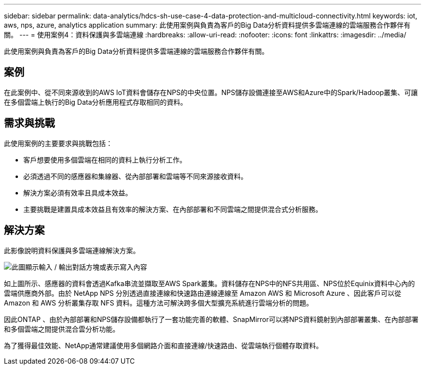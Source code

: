 ---
sidebar: sidebar 
permalink: data-analytics/hdcs-sh-use-case-4-data-protection-and-multicloud-connectivity.html 
keywords: iot, aws, nps, azure, analytics application 
summary: 此使用案例與負責為客戶的Big Data分析資料提供多雲端連線的雲端服務合作夥伴有關。 
---
= 使用案例4：資料保護與多雲端連線
:hardbreaks:
:allow-uri-read: 
:nofooter: 
:icons: font
:linkattrs: 
:imagesdir: ../media/


[role="lead"]
此使用案例與負責為客戶的Big Data分析資料提供多雲端連線的雲端服務合作夥伴有關。



== 案例

在此案例中、從不同來源收到的AWS IoT資料會儲存在NPS的中央位置。NPS儲存設備連接至AWS和Azure中的Spark/Hadoop叢集、可讓在多個雲端上執行的Big Data分析應用程式存取相同的資料。



== 需求與挑戰

此使用案例的主要要求與挑戰包括：

* 客戶想要使用多個雲端在相同的資料上執行分析工作。
* 必須透過不同的感應器和集線器、從內部部署和雲端等不同來源接收資料。
* 解決方案必須有效率且具成本效益。
* 主要挑戰是建置具成本效益且有效率的解決方案、在內部部署和不同雲端之間提供混合式分析服務。




== 解決方案

此影像說明資料保護與多雲端連線解決方案。

image:hdcs-sh-image12.png["此圖顯示輸入 / 輸出對話方塊或表示寫入內容"]

如上圖所示、感應器的資料會透過Kafka串流並擷取至AWS Spark叢集。資料儲存在NPS中的NFS共用區、NPS位於Equinix資料中心內的雲端供應商外部。由於 NetApp NPS 分別透過直接連線和快速路由連線連線至 Amazon AWS 和 Microsoft Azure 、因此客戶可以從 Amazon 和 AWS 分析叢集存取 NFS 資料。這種方法可解決跨多個大型擴充系統進行雲端分析的問題。

因此ONTAP 、由於內部部署和NPS儲存設備都執行了一套功能完善的軟體、SnapMirror可以將NPS資料鏡射到內部部署叢集、在內部部署和多個雲端之間提供混合雲分析功能。

為了獲得最佳效能、NetApp通常建議使用多個網路介面和直接連線/快速路由、從雲端執行個體存取資料。
